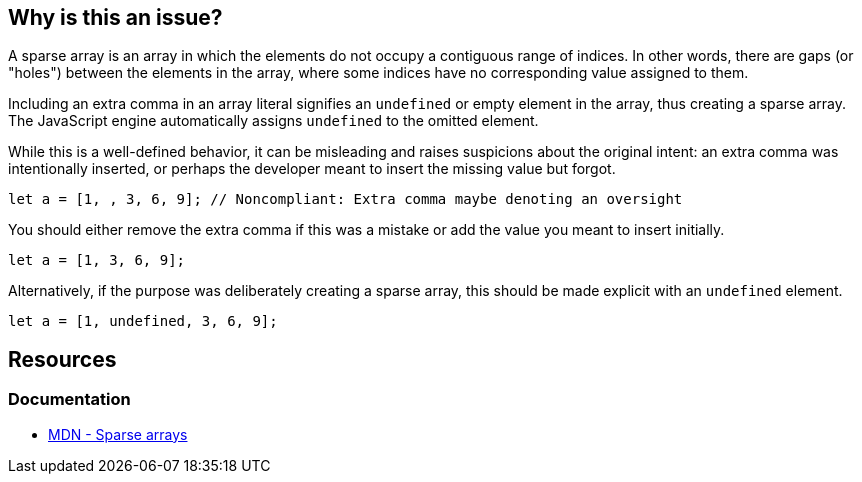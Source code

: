 == Why is this an issue?

A sparse array is an array in which the elements do not occupy a contiguous range of indices. In other words, there are gaps (or "holes") between the elements in the array, where some indices have no corresponding value assigned to them.

Including an extra comma in an array literal signifies an `undefined` or empty element in the array, thus creating a sparse array. The JavaScript engine automatically assigns `undefined` to the omitted element.

While this is a well-defined behavior, it can be misleading and raises suspicions about the original intent: an extra comma was intentionally inserted, or perhaps the developer meant to insert the missing value but forgot.

[source,javascript]
----
let a = [1, , 3, 6, 9]; // Noncompliant: Extra comma maybe denoting an oversight
----

You should either remove the extra comma if this was a mistake or add the value you meant to insert initially.

[source,javascript]
----
let a = [1, 3, 6, 9];
----

Alternatively, if the purpose was deliberately creating a sparse array, this should be made explicit with an `undefined` element.

[source,javascript]
----
let a = [1, undefined, 3, 6, 9];
----

== Resources
=== Documentation

* https://developer.mozilla.org/en-US/docs/Web/JavaScript/Guide/Indexed_collections#sparse_arrays[MDN - Sparse arrays]

ifdef::env-github,rspecator-view[]

'''
== Implementation Specification
(visible only on this page)

=== Message

Either supply the missing element or remove the extra comma


=== Highlighting

The sparse comma


'''
== Comments And Links
(visible only on this page)

=== on 8 Nov 2017, 09:56:07 Michael Gumowski wrote:
Removing PHP from the list of targeted language. You can not declare sparse arrays in PHP. The following code does not compile:

----
$array = [1, 2, 3, , 4];
----

However, sparse arrays can also be seen as a feature of the language. In the following code, the array is defined with 3 values, but the internal representation of the array is a map, which will use 3 keys: ``++14++``, ``++15++`` and ``++42++``.

----
$array[14] = "hello";
$array[15] = "world";
$array[42] = "yolo";
----

endif::env-github,rspecator-view[]
